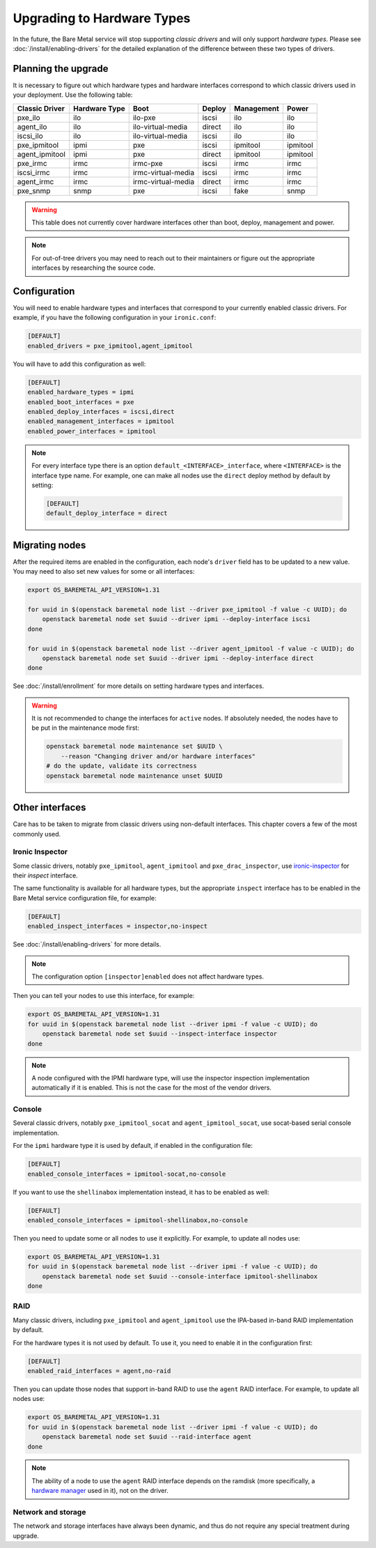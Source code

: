 Upgrading to Hardware Types
===========================

In the future, the Bare Metal service will stop supporting *classic drivers*
and will only support *hardware types*. Please see
:doc:`/install/enabling-drivers` for the detailed explanation of the
difference between these two types of drivers.

Planning the upgrade
--------------------

It is necessary to figure out which hardware types and hardware interfaces
correspond to which classic drivers used in your deployment.
Use the following table:

================ ============= ==================== ====== ========== =========
 Classic Driver  Hardware Type         Boot         Deploy Management   Power
================ ============= ==================== ====== ========== =========
pxe_ilo          ilo           ilo-pxe              iscsi  ilo        ilo
agent_ilo        ilo           ilo-virtual-media    direct ilo        ilo
iscsi_ilo        ilo           ilo-virtual-media    iscsi  ilo        ilo
pxe_ipmitool     ipmi          pxe                  iscsi  ipmitool   ipmitool
agent_ipmitool   ipmi          pxe                  direct ipmitool   ipmitool
pxe_irmc         irmc          irmc-pxe             iscsi  irmc       irmc
iscsi_irmc       irmc          irmc-virtual-media   iscsi  irmc       irmc
agent_irmc       irmc          irmc-virtual-media   direct irmc       irmc
pxe_snmp         snmp          pxe                  iscsi  fake       snmp
================ ============= ==================== ====== ========== =========

.. TODO(dtantsur): finish this table

.. warning::
    This table does not currently cover hardware interfaces other than
    boot, deploy, management and power.

.. note::
    For out-of-tree drivers you may need to reach out to their maintainers or
    figure out the appropriate interfaces by researching the source code.

Configuration
-------------

You will need to enable hardware types and interfaces that correspond to your
currently enabled classic drivers. For example, if you have the following
configuration in your ``ironic.conf``:

.. code-block:: ini

    [DEFAULT]
    enabled_drivers = pxe_ipmitool,agent_ipmitool

You will have to add this configuration as well:

.. code-block:: ini

    [DEFAULT]
    enabled_hardware_types = ipmi
    enabled_boot_interfaces = pxe
    enabled_deploy_interfaces = iscsi,direct
    enabled_management_interfaces = ipmitool
    enabled_power_interfaces = ipmitool

.. note::
    For every interface type there is an option
    ``default_<INTERFACE>_interface``, where ``<INTERFACE>`` is the interface
    type name. For example, one can make all nodes use the ``direct`` deploy
    method by default by setting:

    .. code-block:: ini

        [DEFAULT]
        default_deploy_interface = direct

Migrating nodes
---------------

After the required items are enabled in the configuration, each node's
``driver`` field has to be updated to a new value. You may need to also
set new values for some or all interfaces:

.. code-block:: console

    export OS_BAREMETAL_API_VERSION=1.31

    for uuid in $(openstack baremetal node list --driver pxe_ipmitool -f value -c UUID); do
        openstack baremetal node set $uuid --driver ipmi --deploy-interface iscsi
    done

    for uuid in $(openstack baremetal node list --driver agent_ipmitool -f value -c UUID); do
        openstack baremetal node set $uuid --driver ipmi --deploy-interface direct
    done

See :doc:`/install/enrollment` for more details on setting hardware types and
interfaces.

.. warning::
    It is not recommended to change the interfaces for ``active`` nodes. If
    absolutely needed, the nodes have to be put in the maintenance mode first:

    .. code-block:: console

        openstack baremetal node maintenance set $UUID \
            --reason "Changing driver and/or hardware interfaces"
        # do the update, validate its correctness
        openstack baremetal node maintenance unset $UUID

Other interfaces
----------------

Care has to be taken to migrate from classic drivers using non-default
interfaces. This chapter covers a few of the most commonly used.

Ironic Inspector
~~~~~~~~~~~~~~~~

Some classic drivers, notably ``pxe_ipmitool``, ``agent_ipmitool`` and
``pxe_drac_inspector``, use ironic-inspector_ for their *inspect* interface.

The same functionality is available for all hardware types, but the appropriate
``inspect`` interface has to be enabled in the Bare Metal service configuration
file, for example:

.. code-block:: ini

    [DEFAULT]
    enabled_inspect_interfaces = inspector,no-inspect

See :doc:`/install/enabling-drivers` for more details.

.. note::
    The configuration option ``[inspector]enabled`` does not affect hardware
    types.

Then you can tell your nodes to use this interface, for example:

.. code-block:: console

    export OS_BAREMETAL_API_VERSION=1.31
    for uuid in $(openstack baremetal node list --driver ipmi -f value -c UUID); do
        openstack baremetal node set $uuid --inspect-interface inspector
    done

.. note::
    A node configured with the IPMI hardware type, will use the inspector
    inspection implementation automatically if it is enabled. This is not
    the case for the most of the vendor drivers.

.. _ironic-inspector: https://docs.openstack.org/ironic-inspector/

Console
~~~~~~~

Several classic drivers, notably ``pxe_ipmitool_socat`` and
``agent_ipmitool_socat``, use socat-based serial console implementation.

For the ``ipmi`` hardware type it is used by default, if enabled in the
configuration file:

.. code-block:: ini

    [DEFAULT]
    enabled_console_interfaces = ipmitool-socat,no-console

If you want to use the ``shellinabox`` implementation instead, it has to be
enabled as well:

.. code-block:: ini

    [DEFAULT]
    enabled_console_interfaces = ipmitool-shellinabox,no-console

Then you need to update some or all nodes to use it explicitly. For example,
to update all nodes use:

.. code-block:: console

    export OS_BAREMETAL_API_VERSION=1.31
    for uuid in $(openstack baremetal node list --driver ipmi -f value -c UUID); do
        openstack baremetal node set $uuid --console-interface ipmitool-shellinabox
    done

RAID
~~~~

Many classic drivers, including ``pxe_ipmitool`` and ``agent_ipmitool`` use
the IPA-based in-band RAID implementation by default.

For the hardware types it is not used by default. To use it, you need to
enable it in the configuration first:

.. code-block:: ini

    [DEFAULT]
    enabled_raid_interfaces = agent,no-raid

Then you can update those nodes that support in-band RAID to use the ``agent``
RAID interface. For example, to update all nodes use:

.. code-block:: console

    export OS_BAREMETAL_API_VERSION=1.31
    for uuid in $(openstack baremetal node list --driver ipmi -f value -c UUID); do
        openstack baremetal node set $uuid --raid-interface agent
    done

.. note::
    The ability of a node to use the ``agent`` RAID interface depends on
    the ramdisk (more specifically, a `hardware manager`_ used in it),
    not on the driver.

.. _hardware manager: https://docs.openstack.org/ironic-python-agent/latest/contributor/hardware_managers.html

Network and storage
~~~~~~~~~~~~~~~~~~~

The network and storage interfaces have always been dynamic, and thus do not
require any special treatment during upgrade.
